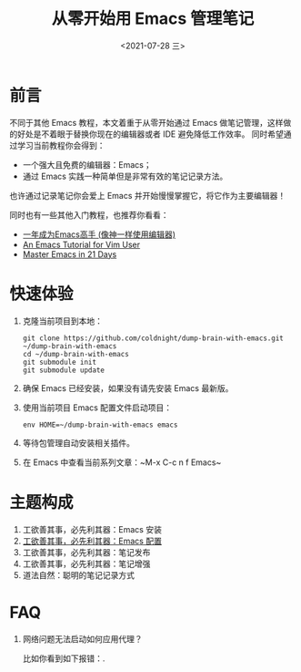 #+TITLE: 从零开始用 Emacs 管理笔记
#+DATE: <2021-07-28 三>
#+HUGO_BASE_DIR: ../

[[https://github.com/coldnight/dump-brain-with-emacs/actions/workflows/build.yml][https://github.com/coldnight/dump-brain-with-emacs/actions/workflows/build.yml/badge.svg]]
[[https://github.com/coldnight/dump-brain-with-emacs/actions/workflows/test.yml][https://github.com/coldnight/dump-brain-with-emacs/actions/workflows/test.yml/badge.svg]]

[[https://user-images.githubusercontent.com/21983833/127746882-4ba00691-3be4-49d6-8c8c-e139a14596c2.png]]

* 前言
不同于其他 Emacs 教程，本文着重于从零开始通过 Emacs 做笔记管理，这样做的好处是不着眼于替换你现在的编辑器或者 IDE 避免降低工作效率。
同时希望通过学习当前教程你会得到：

+ 一个强大且免费的编辑器：Emacs；
+ 通过 Emacs 实践一种简单但是非常有效的笔记记录方法。

也许通过记录笔记你会爱上 Emacs 并开始慢慢掌握它，将它作为主要编辑器！

同时也有一些其他入门教程，也推荐你看看：
+ [[https://github.com/redguardtoo/mastering-emacs-in-one-year-guide][一年成为Emacs高手 (像神一样使用编辑器)]]
+ [[https://github.com/w0mTea/An.Emacs.Tutorial.for.Vim.User][An Emacs Tutorial for Vim User]]
+ [[https://book.emacs-china.org/][Master Emacs in 21 Days]]

* 快速体验
1. 克隆当前项目到本地：
  #+begin_src shell
    git clone https://github.com/coldnight/dump-brain-with-emacs.git ~/dump-brain-with-emacs
    cd ~/dump-brain-with-emacs
    git submodule init
    git submodule update
  #+end_src
2. 确保 Emacs 已经安装，如果没有请先安装 Emacs 最新版。
3. 使用当前项目 Emacs 配置文件启动项目：
   #+begin_src shell
     env HOME=~/dump-brain-with-emacs emacs
   #+end_src
4. 等待包管理自动安装相关插件。
5. 在 Emacs 中查看当前系列文章：~M-x C-c n f Emacs~
* 主题构成
1. 工欲善其事，必先利其器：Emacs 安装
2. [[https://coldnight.github.io/dump-brain-with-emacs/posts/20220107175445-%E5%B7%A5%E6%AC%B2%E5%96%84%E5%85%B6%E4%BA%8B_%E5%BF%85%E5%85%88%E5%88%A9%E5%85%B6%E5%99%A8_emacs_%E9%85%8D%E7%BD%AE%E7%AF%87/][工欲善其事，必先利其器：Emacs 配置]]
3. 工欲善其事，必先利其器：笔记发布
3. 工欲善其事，必先利其器：笔记增强
4. 道法自然：聪明的笔记记录方式
* FAQ
1. 网络问题无法启动如何应用代理？

   比如你看到如下报错：[[https://user-images.githubusercontent.com/2527265/148623621-62a18c90-1a53-43dc-a986-a0b1b017cede.png]].
